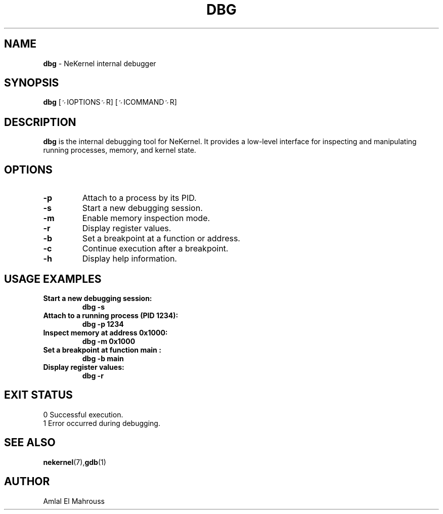 .TH DBG 1 "LibCompiler" "January 2025" "NeKernel Manual"
.SH NAME
.B dbg
\- NeKernel internal debugger

.SH SYNOPSIS
.B dbg
[␌IOPTIONS␌R] [␌ICOMMAND␌R]

.SH DESCRIPTION
.B dbg
is the internal debugging tool for NeKernel. It provides a low-level
interface for inspecting and manipulating running processes,
memory, and kernel state.

.SH OPTIONS
.TP
.B -p
Attach to a process by its PID.
.TP
.B -s
Start a new debugging session.
.TP
.B -m
Enable memory inspection mode.
.TP
.B -r
Display register values.
.TP
.B -b
Set a breakpoint at a function or address.
.TP
.B -c
Continue execution after a breakpoint.
.TP
.B -h
Display help information.

.SH USAGE EXAMPLES
.TP
.B Start a new debugging session:
.B dbg -s
.TP
.B Attach to a running process (PID 1234):
.B dbg -p 1234
.TP
.B Inspect memory at address 0x1000:
.B dbg -m 0x1000
.TP
.B Set a breakpoint at function "main":
.B dbg -b main
.TP
.B Display register values:
.B dbg -r

.SH EXIT STATUS
.TP
0  Successful execution.
.TP
1  Error occurred during debugging.

.SH SEE ALSO
.BR nekernel (7), gdb (1)

.SH AUTHOR
Amlal El Mahrouss


